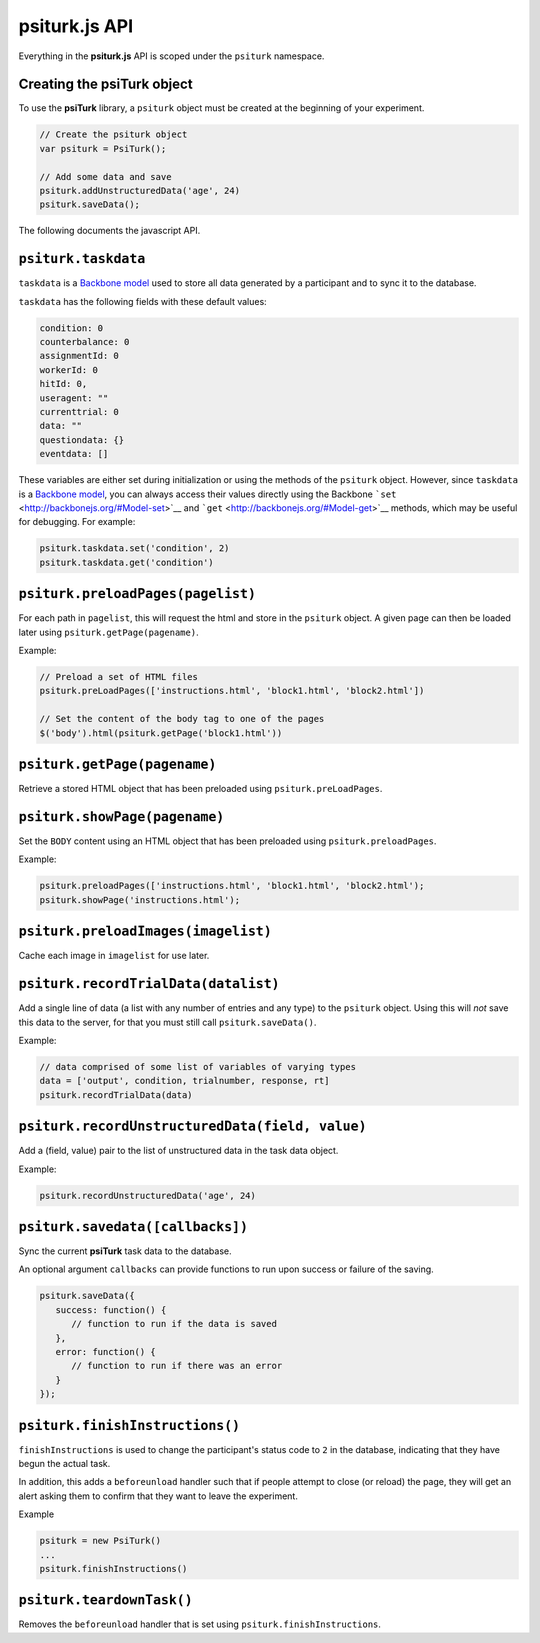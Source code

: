 psiturk.js API
=======

Everything in the **psiturk.js** API is scoped under the ``psiturk``
namespace.

Creating the **psiTurk** object
~~~~~~~~~~~~~~~~~~~~~~~~~~~~~~~

To use the **psiTurk** library, a ``psiturk`` object must be created at
the beginning of your experiment.

.. code-block:: javascript

    // Create the psiturk object
    var psiturk = PsiTurk();

    // Add some data and save
    psiturk.addUnstructuredData('age', 24)
    psiturk.saveData();


The following documents the javascript API.


``psiturk.taskdata``
~~~~~~~~~~~~~~~~~~~~

``taskdata`` is a `Backbone model <http://backbonejs.org/#Model>`__ used
to store all data generated by a participant and to sync it to the
database.

``taskdata`` has the following fields with these default values:

.. code-block:: javascript

    condition: 0
    counterbalance: 0
    assignmentId: 0
    workerId: 0
    hitId: 0,
    useragent: ""
    currenttrial: 0
    data: ""
    questiondata: {}
    eventdata: []


These variables are either set during initialization or using the
methods of the ``psiturk`` object. However, since ``taskdata`` is a
`Backbone model <http://backbonejs.org/#Model>`__, you can always access
their values directly using the Backbone
```set`` <http://backbonejs.org/#Model-set>`__ and
```get`` <http://backbonejs.org/#Model-get>`__ methods, which may be
useful for debugging. For example:

.. code-block:: javascript

    psiturk.taskdata.set('condition', 2)
    psiturk.taskdata.get('condition')


``psiturk.preloadPages(pagelist)``
~~~~~~~~~~~~~~~~~~~~~~~~~~~~~~~~~~

For each path in ``pagelist``, this will request the html and store in
the ``psiturk`` object. A given page can then be loaded later using
``psiturk.getPage(pagename)``.

Example:

.. code-block:: javascript

    // Preload a set of HTML files
    psiturk.preLoadPages(['instructions.html', 'block1.html', 'block2.html'])

    // Set the content of the body tag to one of the pages
    $('body').html(psiturk.getPage('block1.html'))


``psiturk.getPage(pagename)``
~~~~~~~~~~~~~~~~~~~~~~~~~~~~~

Retrieve a stored HTML object that has been preloaded using
``psiturk.preLoadPages``.

``psiturk.showPage(pagename)``
~~~~~~~~~~~~~~~~~~~~~~~~~~~~~~

Set the ``BODY`` content using an HTML object that has been preloaded
using ``psiturk.preloadPages``.

Example:

.. code-block:: javascript

    psiturk.preloadPages(['instructions.html', 'block1.html', 'block2.html');
    psiturk.showPage('instructions.html');


``psiturk.preloadImages(imagelist)``
~~~~~~~~~~~~~~~~~~~~~~~~~~~~~~~~~~~~

Cache each image in ``imagelist`` for use later.

``psiturk.recordTrialData(datalist)``
~~~~~~~~~~~~~~~~~~~~~~~~~~~~~~~~~~~~~

Add a single line of data (a list with any number of entries and any
type) to the ``psiturk`` object. Using this will *not* save this data to
the server, for that you must still call ``psiturk.saveData()``.

Example:

.. code-block:: javascript

    // data comprised of some list of variables of varying types
    data = ['output', condition, trialnumber, response, rt]
    psiturk.recordTrialData(data)


``psiturk.recordUnstructuredData(field, value)``
~~~~~~~~~~~~~~~~~~~~~~~~~~~~~~~~~~~~~~~~~~~~~~~~

Add a (field, value) pair to the list of unstructured data in the task
data object.

Example:

.. code-block:: javascript

    psiturk.recordUnstructuredData('age', 24)


``psiturk.savedata([callbacks])``
~~~~~~~~~~~~~~~~~~~~~~~~~~~~~~~~~

Sync the current **psiTurk** task data to the database.

An optional argument ``callbacks`` can provide functions to run upon
success or failure of the saving.

.. code-block:: javascript

    psiturk.saveData({
       success: function() { 
          // function to run if the data is saved
       },
       error: function() { 
          // function to run if there was an error
       }
    });


``psiturk.finishInstructions()``
~~~~~~~~~~~~~~~~~~~~~~~~~~~~~~

``finishInstructions`` is used to change the participant's status code
to ``2`` in the database, indicating that they have begun the actual
task.

In addition, this adds a ``beforeunload`` handler such that if people
attempt to close (or reload) the page, they will get an alert asking
them to confirm that they want to leave the experiment.

Example

.. code-block:: javascript

    psiturk = new PsiTurk()
    ...
    psiturk.finishInstructions()


``psiturk.teardownTask()``
~~~~~~~~~~~~~~~~~~~~~~~~~~

Removes the ``beforeunload`` handler that is set using
``psiturk.finishInstructions``.
